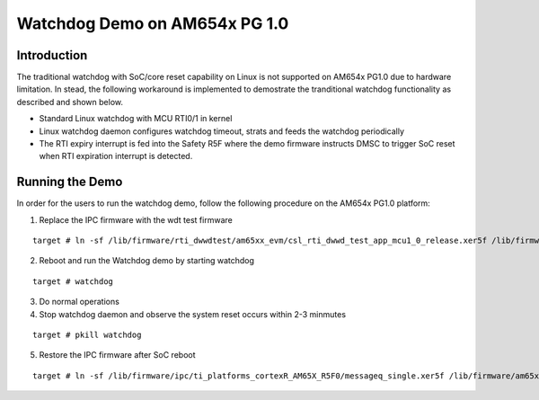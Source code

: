 Watchdog Demo on AM654x PG 1.0
==============================

Introduction
------------

The traditional watchdog with SoC/core reset capability on Linux is not supported on AM654x PG1.0 due to hardware limitation.
In stead, the following workaround is implemented to demostrate the tranditional watchdog functionality as described and shown below.

.. Image:: ../../images/watchdog_demo.png

* Standard Linux watchdog with MCU RTI0/1 in kernel
* Linux watchdog daemon configures watchdog timeout, strats and feeds the watchdog periodically
* The RTI expiry interrupt is fed into the Safety R5F where the demo firmware instructs DMSC to trigger SoC reset when RTI expiration interrupt is detected.

Running the Demo
----------------
In order for the users to run the watchdog demo, follow the following procedure on the AM654x PG1.0 platform:

1. Replace the IPC firmware with the wdt test firmware

::

    target # ln -sf /lib/firmware/rti_dwwdtest/am65xx_evm/csl_rti_dwwd_test_app_mcu1_0_release.xer5f /lib/firmware/am65x-mcu-r5f0_0-fw

2. Reboot and run the Watchdog demo by starting watchdog

::

    target # watchdog


3. Do normal operations

4. Stop watchdog daemon and observe the system reset occurs within 2-3 minmutes

::

    target # pkill watchdog


5. Restore the IPC firmware after SoC reboot
 
::

    target # ln -sf /lib/firmware/ipc/ti_platforms_cortexR_AM65X_R5F0/messageq_single.xer5f /lib/firmware/am65x-mcu-r5f0_0-fw


 
